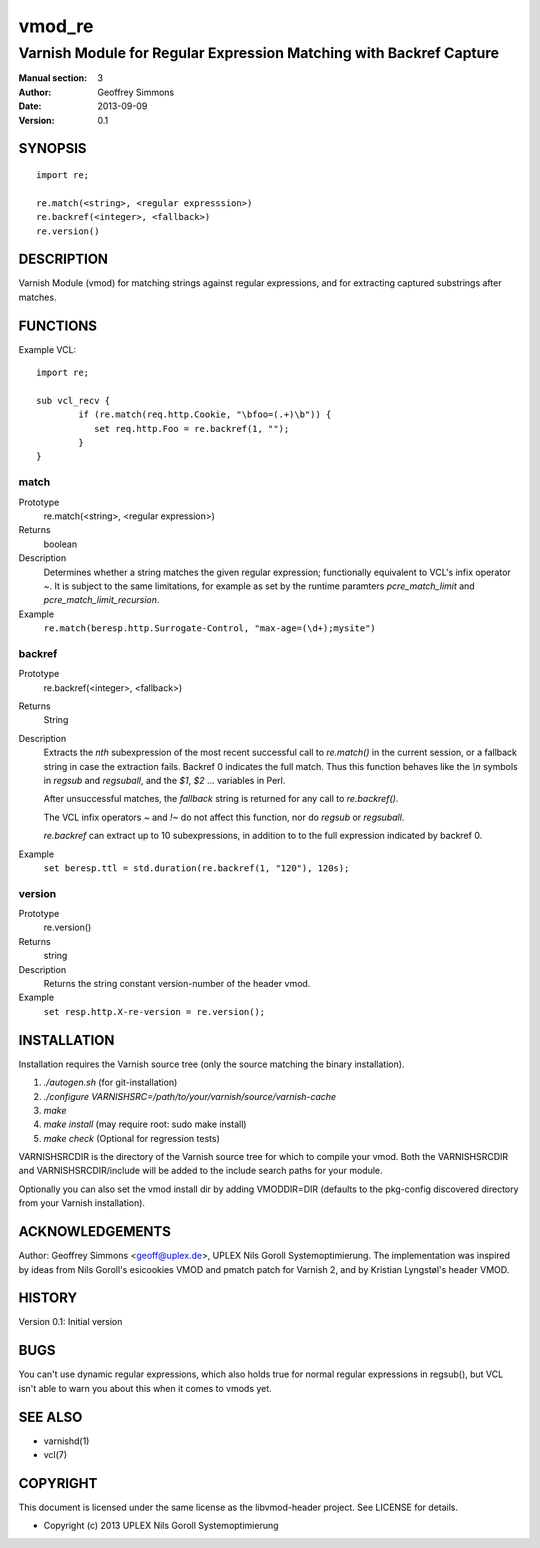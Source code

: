 =======
vmod_re
=======

-------------------------------------------------------------------
Varnish Module for Regular Expression Matching with Backref Capture
-------------------------------------------------------------------

:Manual section: 3
:Author: Geoffrey Simmons
:Date: 2013-09-09
:Version: 0.1

SYNOPSIS
========

::

        import re;

        re.match(<string>, <regular expresssion>)
        re.backref(<integer>, <fallback>)
        re.version()

DESCRIPTION
===========

Varnish Module (vmod) for matching strings against regular expressions,
and for extracting captured substrings after matches.

FUNCTIONS
=========

Example VCL::

	import re;

	sub vcl_recv {
		if (re.match(req.http.Cookie, "\bfoo=(.+)\b")) {
		   set req.http.Foo = re.backref(1, "");
		}
	}


match
-----

Prototype
        re.match(<string>, <regular expression>)
Returns
        boolean
Description
        Determines whether a string matches the given regular expression;
	functionally equivalent to VCL's infix operator `~`. It is subject
	to the same limitations, for example as set by the runtime
	paramters `pcre_match_limit` and `pcre_match_limit_recursion`.
Example
        ``re.match(beresp.http.Surrogate-Control, "max-age=(\d+);mysite")``

backref
-------

Prototype
        re.backref(<integer>, <fallback>)
Returns
        String
Description
        Extracts the `nth` subexpression of the most recent successful
	call to `re.match()` in the current session, or a fallback string
	in case the extraction fails. Backref 0 indicates the full match.
	Thus this function behaves like the `\\n` symbols in `regsub`
	and `regsuball`, and the `$1`, `$2` ... variables in Perl.

	After unsuccessful matches, the `fallback` string is returned
	for any call to `re.backref()`.

	The VCL infix operators `~` and `!~` do not affect this function,
	nor do `regsub` or `regsuball`.

	`re.backref` can extract up to 10 subexpressions, in addition to
	to the full expression indicated by backref 0.
Example
        ``set beresp.ttl = std.duration(re.backref(1, "120"), 120s);``

version
-------

Prototype
        re.version()
Returns
        string
Description
        Returns the string constant version-number of the header vmod.
Example
        ``set resp.http.X-re-version = re.version();``


INSTALLATION
============

Installation requires the Varnish source tree (only the source matching the
binary installation).

1. `./autogen.sh`  (for git-installation)
2. `./configure VARNISHSRC=/path/to/your/varnish/source/varnish-cache`
3. `make`
4. `make install` (may require root: sudo make install)
5. `make check` (Optional for regression tests)

VARNISHSRCDIR is the directory of the Varnish source tree for which to
compile your vmod. Both the VARNISHSRCDIR and VARNISHSRCDIR/include
will be added to the include search paths for your module.

Optionally you can also set the vmod install dir by adding VMODDIR=DIR
(defaults to the pkg-config discovered directory from your Varnish
installation).


ACKNOWLEDGEMENTS
================

Author: Geoffrey Simmons <geoff@uplex.de>, UPLEX Nils Goroll Systemoptimierung.
The implementation was inspired by ideas from Nils Goroll's esicookies VMOD
and pmatch patch for Varnish 2, and by Kristian Lyngstøl's header VMOD.


HISTORY
=======

Version 0.1: Initial version


BUGS
====

You can't use dynamic regular expressions, which also holds true for normal
regular expressions in regsub(), but VCL isn't able to warn you about this
when it comes to vmods yet.


SEE ALSO
========

* varnishd(1)
* vcl(7)

COPYRIGHT
=========

This document is licensed under the same license as the
libvmod-header project. See LICENSE for details.

* Copyright (c) 2013 UPLEX Nils Goroll Systemoptimierung
